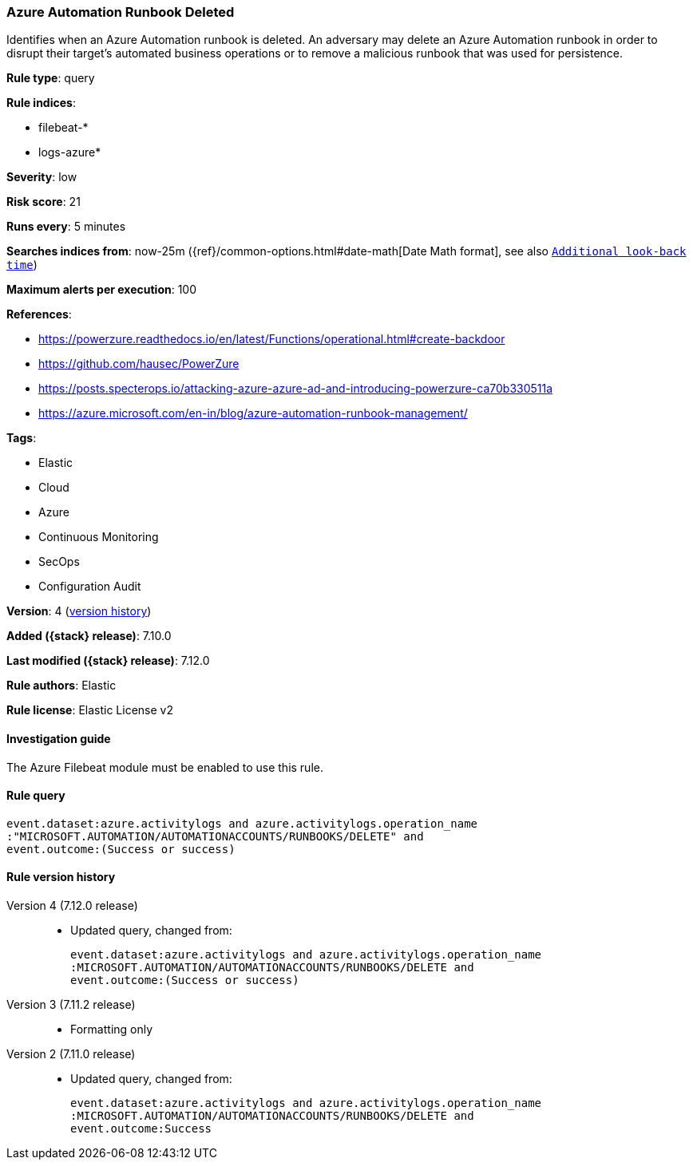[[azure-automation-runbook-deleted]]
=== Azure Automation Runbook Deleted

Identifies when an Azure Automation runbook is deleted. An adversary may delete an Azure Automation runbook in order to disrupt their target's automated business operations or to remove a malicious runbook that was used for persistence.

*Rule type*: query

*Rule indices*:

* filebeat-*
* logs-azure*

*Severity*: low

*Risk score*: 21

*Runs every*: 5 minutes

*Searches indices from*: now-25m ({ref}/common-options.html#date-math[Date Math format], see also <<rule-schedule, `Additional look-back time`>>)

*Maximum alerts per execution*: 100

*References*:

* https://powerzure.readthedocs.io/en/latest/Functions/operational.html#create-backdoor
* https://github.com/hausec/PowerZure
* https://posts.specterops.io/attacking-azure-azure-ad-and-introducing-powerzure-ca70b330511a
* https://azure.microsoft.com/en-in/blog/azure-automation-runbook-management/

*Tags*:

* Elastic
* Cloud
* Azure
* Continuous Monitoring
* SecOps
* Configuration Audit

*Version*: 4 (<<azure-automation-runbook-deleted-history, version history>>)

*Added ({stack} release)*: 7.10.0

*Last modified ({stack} release)*: 7.12.0

*Rule authors*: Elastic

*Rule license*: Elastic License v2

==== Investigation guide

The Azure Filebeat module must be enabled to use this rule.

==== Rule query


[source,js]
----------------------------------
event.dataset:azure.activitylogs and azure.activitylogs.operation_name
:"MICROSOFT.AUTOMATION/AUTOMATIONACCOUNTS/RUNBOOKS/DELETE" and
event.outcome:(Success or success)
----------------------------------


[[azure-automation-runbook-deleted-history]]
==== Rule version history

Version 4 (7.12.0 release)::
* Updated query, changed from:
+
[source, js]
----------------------------------
event.dataset:azure.activitylogs and azure.activitylogs.operation_name
:MICROSOFT.AUTOMATION/AUTOMATIONACCOUNTS/RUNBOOKS/DELETE and
event.outcome:(Success or success)
----------------------------------

Version 3 (7.11.2 release)::
* Formatting only

Version 2 (7.11.0 release)::
* Updated query, changed from:
+
[source, js]
----------------------------------
event.dataset:azure.activitylogs and azure.activitylogs.operation_name
:MICROSOFT.AUTOMATION/AUTOMATIONACCOUNTS/RUNBOOKS/DELETE and
event.outcome:Success
----------------------------------

